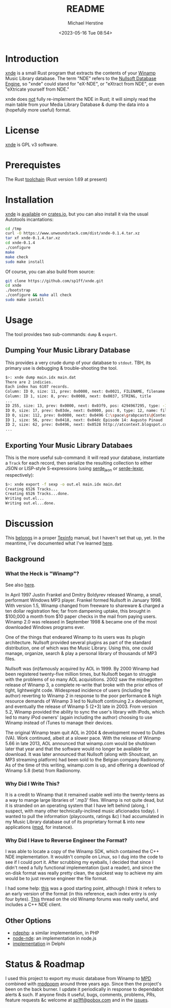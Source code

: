 #+TITLE: README
#+DESCRIPTION: xnde README
#+AUTHOR: Michael Herstine
#+EMAIL: sp1ff@pobox.com
#+DATE: <2023-05-16 Tue 08:54>
#+AUTODATE: t

* Introduction

[[https://github.com/sp1ff/xnde][xnde]] is a small Rust program that extracts the contents of your [[https://winamp.com][Winamp]] Music Library database. The term "NDE" refers to the [[http://wiki.winamp.com/wiki/Nullsoft_Database_Engine][Nullsoft Database Engine]], so "xnde" could stand for "eX-NDE", or "eXtract from NDE", or even "eXtricate yourself from NDE."

xnde does _not_ fully re-implement the NDE in Rust; it will simply read the main table from your Media Library Database & dump the data into a (hopefully more useful) format.
* License

[[https://github.com/sp1ff/xnde][xnde]] is GPL v3 software.
* Prerequistes

The Rust [[https://rustup.rs/][toolchain]] (Rust version 1.69 at present)
* Installation

[[https://github.com/sp1ff/xnde][xnde]] is [[https://crates.io/crates/xnde][available]] on [[https://crates.io][crates.io]], but you can also install it via the usual Autotools incantations:

#+BEGIN_SRC bash
cd /tmp
curl -O https://www.unwoundstack.com/dist/xnde-0.1.4.tar.xz
tar xf xnde-0.1.4.tar.xz
cd xnde-0.1.4
./configure
make
make check
sudo make install
#+END_SRC

Of course, you can also build from source:

#+BEGIN_SRC bash
git clone https://github.com/sp1ff/xnde.git
cd xnde
./bootstrap
./configure && make all check
sudo make isntall
#+END_SRC
* Usage

The tool provides two sub-commands: =dump= & =export=.

** Dumping Your Music Library Database

This provides a very crude dump of your database to =stdout=. TBH, its primary use is debugging & trouble-shooting the tool.

#+BEGIN_SRC bash
$>: xnde dump main.idx main.dat
There are 2 indicies.
Each index has 6107 records.
Column: ID 0, size: 11, prev: 0x0000, next: 0x0021, FILENAME, filename
Column: ID 1, size: 8, prev: 0x0008, next: 0x0037, STRING, title
...
ID 255, size: 13, prev: 0x0000, next: 0x03f9, pos: 4294967295, type: -1, name: None
ID 0, size: 17, prev: 0x03de, next: 0x0000, pos: 0, type: 12, name: filename
ID 0, size: 112, prev: 0x0000, next: 0x0496 C:\space\grabpcasts\@Context\atcontext_0906_102709.mp3 "C:\\space\\grabpcasts\\@Context\\atcontext_0906_102709.mp3"
ID 1, size: 56, prev: 0x0418, next: 0x04dc Episode 14: Augusto Pinaud
ID 2, size: 62, prev: 0x0496, next: 0x0528 http://atcontext.blogspot.com
...
#+END_SRC
** Exporting Your Music Library Databaes

This is the more useful sub-command: it will read your database, instantiate a =Track= for each record, then serialize the resulting collection to either JSON or LISP-style S-expressions (using [[https://crates.io/crates/serde_json][serde_json]] or [[https://crates.io/crates/serde-lexpr][serde-lexpr]], respectively):

#+BEGIN_SRC bash
$>: xnde export -f sexp -o out.el main.idx main.dat
Creating 6526 Tracks...
Creating 6526 Tracks...done.
Writing out.el...
Writing out.el...done.
#+END_SRC
* Discussion

This [[https://www.unwoundstack.com/blog/documentation.html][belongs]] in a proper [[https://www.gnu.org/software/texinfo/manual/texinfo/texinfo.html][Texinfo]] manual, but I haven't set that up, yet. In the meantime, I've documented what I've learned [[https://docs.rs/xnde/latest/xnde/][here]].
** Background

*** What the Heck is "Winamp"?

See also [[https://www.unwoundstack.com/doc/scribbu/0.6.23/scribbu.html#Winamp][here]].

In April 1997 Justin Frankel and Dmitry Boldyrev released Winamp, a small, performant Windows MP3 player. Frankel formed Nullsoft in January 1998. With version 1.5, Winamp changed from freeware to shareware & charged a ten dollar registration fee; far from dampening uptake, this brought in $100,000 a month from $10 paper checks in the mail from paying users. Winamp 2.0 was released in September 1998 & became one of the most downloaded Windows programs ever.

One of the things that endeared Winamp to its users was its plugin architecture. Nullsoft provided several plugins as part of the standard distribution, one of which was the Music Library. Using this, one could manage, organize, search & play a personal library of thousands of MP3 files.

Nullsoft was (in)famously acquired by AOL in 1999. By 2000 Winamp had been registered twenty-five million times, but Nullsoft began to struggle with the problems of so many AOL acquisitions. 2002 saw the misbegotten release of Winamp 3, a complete re-write that broke with the prior ethos of tight, lightweight code. Widespread incidence of users (including the author) reverting to Winamp 2 in response to the poor performance & high resource demands of Winamp 3 led to Nullsoft continuing 2.x development, and eventually the release of Winamp 5 (2+3) late in 2003. From version 5.2, Winamp provided the ability to sync the user's library with iPods, which led to many iPod owners' (again including the author) choosing to use Winamp instead of iTunes to manage their devices.

The original Winamp team quit AOL in 2004 & development moved to Dulles (VA). Work continued, albeit at a slower pace. With the release of Winamp 5.66 in late 2013, AOL announced that winamp.com would be shutdown later that year and that the software would no longer be available for download. It was later announced that Nullsoft (along with Shoutcast, an MP3 streaming platform) had been sold to the Belgian company Radionomy. As of the time of this writing, winamp.com is up, and offering a download of Winamp 5.8 (beta) from Radionomy.
*** Why Did I Write This?

It is a credit to Winamp that it remained usable well into the twenty-teens as a way to mange large libraries of '.mp3' files.  Winamp is not quite dead, but it is stranded on an operating system that I have left behind (along, I suspect, with many other technically-inclined music aficionados today). I wanted to pull the information (playcounts, ratings &c) I had accumulated in my Music Library database out of its proprietary format & into new applications ([[https://www.musicpd.org/][mpd]], for instance).
*** Why Did I Have to Reverse Engineer the Format?

I was able to locate a copy of the Winamp SDK, which contained the C++ NDE implementation. It wouldn't compile on Linux, so I dug into the code to see if I could port it. After scrubbing my eyeballs, I decided that since I didn't need a fully functional implementation (just a reader), and since the on-disk format was really pretty clean, the quickest way to achieve my aim would be to just reverse engineer the file format.

I had some help: [[http://gutenberg.free.fr/fichiers/SDK%20Winamp/nde_specs_v1.txt][this]] was a good starting point, although I think it refers to an early version of the format (in this reference, each index entry is only four bytes). [[http://forums.winamp.com/showthread.php?t=196297][This]] thread on the old Winamp forums was really useful, and includes a C++ NDE client.
** Other Options

  - [[https://github.com/daniel15/ndephp][ndephp]]: a similar implementation, in PHP
  - [[https://github.com/Wiiseguy/node-nde][node-nde]]: an implementation in node.js
  - [[http://blog.stef.be/winamp_database][implementation]] in Delphi
* Status & Roadmap

I used this project to export my music database from Winamp to [[https://www.musicpd.org][MPD]] combined with [[https://github.com/sp1ff/mpdpopm][mpdpopm]] around three years ago. Since then the project's been on the back burner. I update it periodically in response to dependabot alerts & such. If anyone finds it useful, bugs, comments, problems, PRs, feature requests &c welcome at [[mailto:sp1ff@pobox.com][sp1ff@pobox.com]] and in the [[https://github.com/sp1ff/xnde/issues][issues]].
